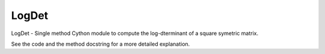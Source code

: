 ======
LogDet
======

LogDet - Single method Cython module to compute the log-dterminant of a square symetric matrix. 

See the code and the method docstring for a more detailed explanation.